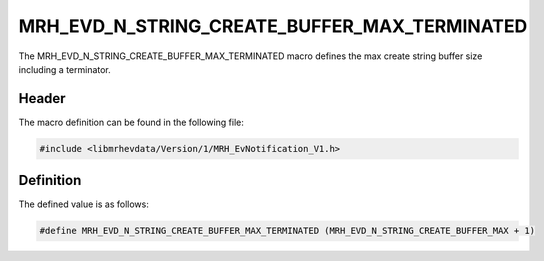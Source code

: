 MRH_EVD_N_STRING_CREATE_BUFFER_MAX_TERMINATED
=============================================
The MRH_EVD_N_STRING_CREATE_BUFFER_MAX_TERMINATED macro defines the 
max create string buffer size including a terminator.

Header
------
The macro definition can be found in the following file:

.. code-block:: c

    #include <libmrhevdata/Version/1/MRH_EvNotification_V1.h>


Definition
----------
The defined value is as follows:

.. code-block:: c

    #define MRH_EVD_N_STRING_CREATE_BUFFER_MAX_TERMINATED (MRH_EVD_N_STRING_CREATE_BUFFER_MAX + 1)